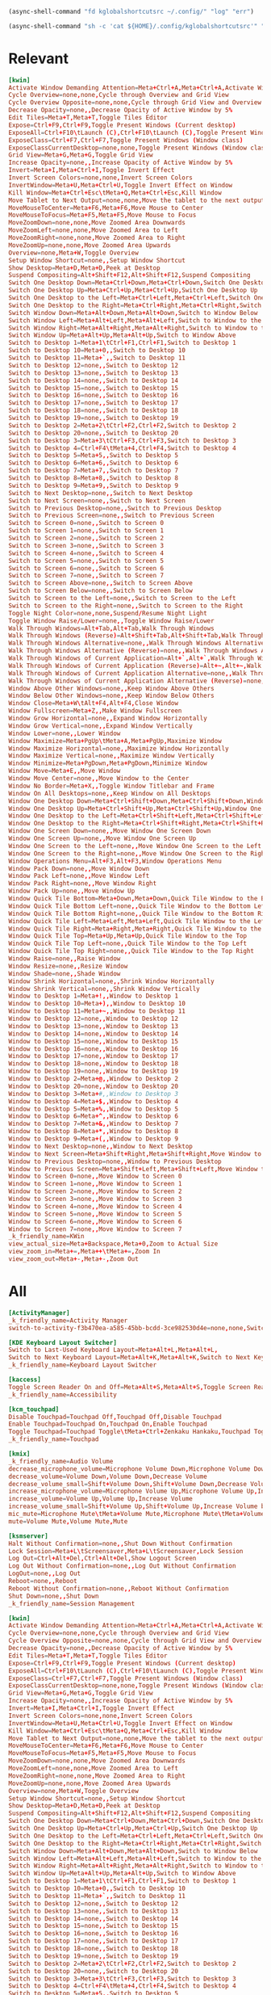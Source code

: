 #+begin_src emacs-lisp :tangle yes
  (async-shell-command "fd kglobalshortcutsrc ~/.config/" "log" "err")
#+end_src

#+begin_src emacs-lisp :tangle yes
  (async-shell-command "sh -c 'cat ${HOME}/.config/kglobalshortcutsrc'" "log" "err")
#+end_src


#+RESULTS:
: #<window 67 on log<2>>

* Relevant
#+begin_src conf :tangle ./relevant.conf
  [kwin]
  Activate Window Demanding Attention=Meta+Ctrl+A,Meta+Ctrl+A,Activate Window Demanding Attention
  Cycle Overview=none,none,Cycle through Overview and Grid View
  Cycle Overview Opposite=none,none,Cycle through Grid View and Overview
  Decrease Opacity=none,,Decrease Opacity of Active Window by 5%
  Edit Tiles=Meta+T,Meta+T,Toggle Tiles Editor
  Expose=Ctrl+F9,Ctrl+F9,Toggle Present Windows (Current desktop)
  ExposeAll=Ctrl+F10\tLaunch (C),Ctrl+F10\tLaunch (C),Toggle Present Windows (All desktops)
  ExposeClass=Ctrl+F7,Ctrl+F7,Toggle Present Windows (Window class)
  ExposeClassCurrentDesktop=none,none,Toggle Present Windows (Window class on current desktop)
  Grid View=Meta+G,Meta+G,Toggle Grid View
  Increase Opacity=none,,Increase Opacity of Active Window by 5%
  Invert=Meta+I,Meta+Ctrl+I,Toggle Invert Effect
  Invert Screen Colors=none,none,Invert Screen Colors
  InvertWindow=Meta+U,Meta+Ctrl+U,Toggle Invert Effect on Window
  Kill Window=Meta+Ctrl+Esc\tMeta+Q,Meta+Ctrl+Esc,Kill Window
  Move Tablet to Next Output=none,none,Move the tablet to the next output
  MoveMouseToCenter=Meta+F6,Meta+F6,Move Mouse to Center
  MoveMouseToFocus=Meta+F5,Meta+F5,Move Mouse to Focus
  MoveZoomDown=none,none,Move Zoomed Area Downwards
  MoveZoomLeft=none,none,Move Zoomed Area to Left
  MoveZoomRight=none,none,Move Zoomed Area to Right
  MoveZoomUp=none,none,Move Zoomed Area Upwards
  Overview=none,Meta+W,Toggle Overview
  Setup Window Shortcut=none,,Setup Window Shortcut
  Show Desktop=Meta+D,Meta+D,Peek at Desktop
  Suspend Compositing=Alt+Shift+F12,Alt+Shift+F12,Suspend Compositing
  Switch One Desktop Down=Meta+Ctrl+Down,Meta+Ctrl+Down,Switch One Desktop Down
  Switch One Desktop Up=Meta+Ctrl+Up,Meta+Ctrl+Up,Switch One Desktop Up
  Switch One Desktop to the Left=Meta+Ctrl+Left,Meta+Ctrl+Left,Switch One Desktop to the Left
  Switch One Desktop to the Right=Meta+Ctrl+Right,Meta+Ctrl+Right,Switch One Desktop to the Right
  Switch Window Down=Meta+Alt+Down,Meta+Alt+Down,Switch to Window Below
  Switch Window Left=Meta+Alt+Left,Meta+Alt+Left,Switch to Window to the Left
  Switch Window Right=Meta+Alt+Right,Meta+Alt+Right,Switch to Window to the Right
  Switch Window Up=Meta+Alt+Up,Meta+Alt+Up,Switch to Window Above
  Switch to Desktop 1=Meta+1\tCtrl+F1,Ctrl+F1,Switch to Desktop 1
  Switch to Desktop 10=Meta+0,,Switch to Desktop 10
  Switch to Desktop 11=Meta+`,,Switch to Desktop 11
  Switch to Desktop 12=none,,Switch to Desktop 12
  Switch to Desktop 13=none,,Switch to Desktop 13
  Switch to Desktop 14=none,,Switch to Desktop 14
  Switch to Desktop 15=none,,Switch to Desktop 15
  Switch to Desktop 16=none,,Switch to Desktop 16
  Switch to Desktop 17=none,,Switch to Desktop 17
  Switch to Desktop 18=none,,Switch to Desktop 18
  Switch to Desktop 19=none,,Switch to Desktop 19
  Switch to Desktop 2=Meta+2\tCtrl+F2,Ctrl+F2,Switch to Desktop 2
  Switch to Desktop 20=none,,Switch to Desktop 20
  Switch to Desktop 3=Meta+3\tCtrl+F3,Ctrl+F3,Switch to Desktop 3
  Switch to Desktop 4=Ctrl+F4\tMeta+4,Ctrl+F4,Switch to Desktop 4
  Switch to Desktop 5=Meta+5,,Switch to Desktop 5
  Switch to Desktop 6=Meta+6,,Switch to Desktop 6
  Switch to Desktop 7=Meta+7,,Switch to Desktop 7
  Switch to Desktop 8=Meta+8,,Switch to Desktop 8
  Switch to Desktop 9=Meta+9,,Switch to Desktop 9
  Switch to Next Desktop=none,,Switch to Next Desktop
  Switch to Next Screen=none,,Switch to Next Screen
  Switch to Previous Desktop=none,,Switch to Previous Desktop
  Switch to Previous Screen=none,,Switch to Previous Screen
  Switch to Screen 0=none,,Switch to Screen 0
  Switch to Screen 1=none,,Switch to Screen 1
  Switch to Screen 2=none,,Switch to Screen 2
  Switch to Screen 3=none,,Switch to Screen 3
  Switch to Screen 4=none,,Switch to Screen 4
  Switch to Screen 5=none,,Switch to Screen 5
  Switch to Screen 6=none,,Switch to Screen 6
  Switch to Screen 7=none,,Switch to Screen 7
  Switch to Screen Above=none,,Switch to Screen Above
  Switch to Screen Below=none,,Switch to Screen Below
  Switch to Screen to the Left=none,,Switch to Screen to the Left
  Switch to Screen to the Right=none,,Switch to Screen to the Right
  Toggle Night Color=none,none,Suspend/Resume Night Light
  Toggle Window Raise/Lower=none,,Toggle Window Raise/Lower
  Walk Through Windows=Alt+Tab,Alt+Tab,Walk Through Windows
  Walk Through Windows (Reverse)=Alt+Shift+Tab,Alt+Shift+Tab,Walk Through Windows (Reverse)
  Walk Through Windows Alternative=none,,Walk Through Windows Alternative
  Walk Through Windows Alternative (Reverse)=none,,Walk Through Windows Alternative (Reverse)
  Walk Through Windows of Current Application=Alt+`,Alt+`,Walk Through Windows of Current Application
  Walk Through Windows of Current Application (Reverse)=Alt+~,Alt+~,Walk Through Windows of Current Application (Reverse)
  Walk Through Windows of Current Application Alternative=none,,Walk Through Windows of Current Application Alternative
  Walk Through Windows of Current Application Alternative (Reverse)=none,,Walk Through Windows of Current Application Alternative (Reverse)
  Window Above Other Windows=none,,Keep Window Above Others
  Window Below Other Windows=none,,Keep Window Below Others
  Window Close=Meta+W\tAlt+F4,Alt+F4,Close Window
  Window Fullscreen=Meta+Z,,Make Window Fullscreen
  Window Grow Horizontal=none,,Expand Window Horizontally
  Window Grow Vertical=none,,Expand Window Vertically
  Window Lower=none,,Lower Window
  Window Maximize=Meta+PgUp\tMeta+A,Meta+PgUp,Maximize Window
  Window Maximize Horizontal=none,,Maximize Window Horizontally
  Window Maximize Vertical=none,,Maximize Window Vertically
  Window Minimize=Meta+PgDown,Meta+PgDown,Minimize Window
  Window Move=Meta+E,,Move Window
  Window Move Center=none,,Move Window to the Center
  Window No Border=Meta+X,,Toggle Window Titlebar and Frame
  Window On All Desktops=none,,Keep Window on All Desktops
  Window One Desktop Down=Meta+Ctrl+Shift+Down,Meta+Ctrl+Shift+Down,Window One Desktop Down
  Window One Desktop Up=Meta+Ctrl+Shift+Up,Meta+Ctrl+Shift+Up,Window One Desktop Up
  Window One Desktop to the Left=Meta+Ctrl+Shift+Left,Meta+Ctrl+Shift+Left,Window One Desktop to the Left
  Window One Desktop to the Right=Meta+Ctrl+Shift+Right,Meta+Ctrl+Shift+Right,Window One Desktop to the Right
  Window One Screen Down=none,,Move Window One Screen Down
  Window One Screen Up=none,,Move Window One Screen Up
  Window One Screen to the Left=none,,Move Window One Screen to the Left
  Window One Screen to the Right=none,,Move Window One Screen to the Right
  Window Operations Menu=Alt+F3,Alt+F3,Window Operations Menu
  Window Pack Down=none,,Move Window Down
  Window Pack Left=none,,Move Window Left
  Window Pack Right=none,,Move Window Right
  Window Pack Up=none,,Move Window Up
  Window Quick Tile Bottom=Meta+Down,Meta+Down,Quick Tile Window to the Bottom
  Window Quick Tile Bottom Left=none,,Quick Tile Window to the Bottom Left
  Window Quick Tile Bottom Right=none,,Quick Tile Window to the Bottom Right
  Window Quick Tile Left=Meta+Left,Meta+Left,Quick Tile Window to the Left
  Window Quick Tile Right=Meta+Right,Meta+Right,Quick Tile Window to the Right
  Window Quick Tile Top=Meta+Up,Meta+Up,Quick Tile Window to the Top
  Window Quick Tile Top Left=none,,Quick Tile Window to the Top Left
  Window Quick Tile Top Right=none,,Quick Tile Window to the Top Right
  Window Raise=none,,Raise Window
  Window Resize=none,,Resize Window
  Window Shade=none,,Shade Window
  Window Shrink Horizontal=none,,Shrink Window Horizontally
  Window Shrink Vertical=none,,Shrink Window Vertically
  Window to Desktop 1=Meta+!,,Window to Desktop 1
  Window to Desktop 10=Meta+),,Window to Desktop 10
  Window to Desktop 11=Meta+~,,Window to Desktop 11
  Window to Desktop 12=none,,Window to Desktop 12
  Window to Desktop 13=none,,Window to Desktop 13
  Window to Desktop 14=none,,Window to Desktop 14
  Window to Desktop 15=none,,Window to Desktop 15
  Window to Desktop 16=none,,Window to Desktop 16
  Window to Desktop 17=none,,Window to Desktop 17
  Window to Desktop 18=none,,Window to Desktop 18
  Window to Desktop 19=none,,Window to Desktop 19
  Window to Desktop 2=Meta+@,,Window to Desktop 2
  Window to Desktop 20=none,,Window to Desktop 20
  Window to Desktop 3=Meta+#,,Window to Desktop 3
  Window to Desktop 4=Meta+$,,Window to Desktop 4
  Window to Desktop 5=Meta+%,,Window to Desktop 5
  Window to Desktop 6=Meta+^,,Window to Desktop 6
  Window to Desktop 7=Meta+&,,Window to Desktop 7
  Window to Desktop 8=Meta+*,,Window to Desktop 8
  Window to Desktop 9=Meta+(,,Window to Desktop 9
  Window to Next Desktop=none,,Window to Next Desktop
  Window to Next Screen=Meta+Shift+Right,Meta+Shift+Right,Move Window to Next Screen
  Window to Previous Desktop=none,,Window to Previous Desktop
  Window to Previous Screen=Meta+Shift+Left,Meta+Shift+Left,Move Window to Previous Screen
  Window to Screen 0=none,,Move Window to Screen 0
  Window to Screen 1=none,,Move Window to Screen 1
  Window to Screen 2=none,,Move Window to Screen 2
  Window to Screen 3=none,,Move Window to Screen 3
  Window to Screen 4=none,,Move Window to Screen 4
  Window to Screen 5=none,,Move Window to Screen 5
  Window to Screen 6=none,,Move Window to Screen 6
  Window to Screen 7=none,,Move Window to Screen 7
  _k_friendly_name=KWin
  view_actual_size=Meta+Backspace,Meta+0,Zoom to Actual Size
  view_zoom_in=Meta+=,Meta++\tMeta+=,Zoom In
  view_zoom_out=Meta+-,Meta+-,Zoom Out
#+end_src


* All

#+begin_src conf :tangle ./all.conf
  [ActivityManager]
  _k_friendly_name=Activity Manager
  switch-to-activity-f3b470ea-a585-45bb-bcdd-3ce982530d4e=none,none,Switch to activity "Default"

  [KDE Keyboard Layout Switcher]
  Switch to Last-Used Keyboard Layout=Meta+Alt+L,Meta+Alt+L,
  Switch to Next Keyboard Layout=Meta+Alt+K,Meta+Alt+K,Switch to Next Keyboard Layout
  _k_friendly_name=Keyboard Layout Switcher

  [kaccess]
  Toggle Screen Reader On and Off=Meta+Alt+S,Meta+Alt+S,Toggle Screen Reader On and Off
  _k_friendly_name=Accessibility

  [kcm_touchpad]
  Disable Touchpad=Touchpad Off,Touchpad Off,Disable Touchpad
  Enable Touchpad=Touchpad On,Touchpad On,Enable Touchpad
  Toggle Touchpad=Touchpad Toggle\tMeta+Ctrl+Zenkaku Hankaku,Touchpad Toggle\tMeta+Ctrl+Zenkaku Hankaku,Toggle Touchpad
  _k_friendly_name=Touchpad

  [kmix]
  _k_friendly_name=Audio Volume
  decrease_microphone_volume=Microphone Volume Down,Microphone Volume Down,Decrease Microphone Volume
  decrease_volume=Volume Down,Volume Down,Decrease Volume
  decrease_volume_small=Shift+Volume Down,Shift+Volume Down,Decrease Volume by 1%
  increase_microphone_volume=Microphone Volume Up,Microphone Volume Up,Increase Microphone Volume
  increase_volume=Volume Up,Volume Up,Increase Volume
  increase_volume_small=Shift+Volume Up,Shift+Volume Up,Increase Volume by 1%
  mic_mute=Microphone Mute\tMeta+Volume Mute,Microphone Mute\tMeta+Volume Mute,Mute Microphone
  mute=Volume Mute,Volume Mute,Mute

  [ksmserver]
  Halt Without Confirmation=none,,Shut Down Without Confirmation
  Lock Session=Meta+L\tScreensaver,Meta+L\tScreensaver,Lock Session
  Log Out=Ctrl+Alt+Del,Ctrl+Alt+Del,Show Logout Screen
  Log Out Without Confirmation=none,,Log Out Without Confirmation
  LogOut=none,,Log Out
  Reboot=none,,Reboot
  Reboot Without Confirmation=none,,Reboot Without Confirmation
  Shut Down=none,,Shut Down
  _k_friendly_name=Session Management

  [kwin]
  Activate Window Demanding Attention=Meta+Ctrl+A,Meta+Ctrl+A,Activate Window Demanding Attention
  Cycle Overview=none,none,Cycle through Overview and Grid View
  Cycle Overview Opposite=none,none,Cycle through Grid View and Overview
  Decrease Opacity=none,,Decrease Opacity of Active Window by 5%
  Edit Tiles=Meta+T,Meta+T,Toggle Tiles Editor
  Expose=Ctrl+F9,Ctrl+F9,Toggle Present Windows (Current desktop)
  ExposeAll=Ctrl+F10\tLaunch (C),Ctrl+F10\tLaunch (C),Toggle Present Windows (All desktops)
  ExposeClass=Ctrl+F7,Ctrl+F7,Toggle Present Windows (Window class)
  ExposeClassCurrentDesktop=none,none,Toggle Present Windows (Window class on current desktop)
  Grid View=Meta+G,Meta+G,Toggle Grid View
  Increase Opacity=none,,Increase Opacity of Active Window by 5%
  Invert=Meta+I,Meta+Ctrl+I,Toggle Invert Effect
  Invert Screen Colors=none,none,Invert Screen Colors
  InvertWindow=Meta+U,Meta+Ctrl+U,Toggle Invert Effect on Window
  Kill Window=Meta+Ctrl+Esc\tMeta+Q,Meta+Ctrl+Esc,Kill Window
  Move Tablet to Next Output=none,none,Move the tablet to the next output
  MoveMouseToCenter=Meta+F6,Meta+F6,Move Mouse to Center
  MoveMouseToFocus=Meta+F5,Meta+F5,Move Mouse to Focus
  MoveZoomDown=none,none,Move Zoomed Area Downwards
  MoveZoomLeft=none,none,Move Zoomed Area to Left
  MoveZoomRight=none,none,Move Zoomed Area to Right
  MoveZoomUp=none,none,Move Zoomed Area Upwards
  Overview=none,Meta+W,Toggle Overview
  Setup Window Shortcut=none,,Setup Window Shortcut
  Show Desktop=Meta+D,Meta+D,Peek at Desktop
  Suspend Compositing=Alt+Shift+F12,Alt+Shift+F12,Suspend Compositing
  Switch One Desktop Down=Meta+Ctrl+Down,Meta+Ctrl+Down,Switch One Desktop Down
  Switch One Desktop Up=Meta+Ctrl+Up,Meta+Ctrl+Up,Switch One Desktop Up
  Switch One Desktop to the Left=Meta+Ctrl+Left,Meta+Ctrl+Left,Switch One Desktop to the Left
  Switch One Desktop to the Right=Meta+Ctrl+Right,Meta+Ctrl+Right,Switch One Desktop to the Right
  Switch Window Down=Meta+Alt+Down,Meta+Alt+Down,Switch to Window Below
  Switch Window Left=Meta+Alt+Left,Meta+Alt+Left,Switch to Window to the Left
  Switch Window Right=Meta+Alt+Right,Meta+Alt+Right,Switch to Window to the Right
  Switch Window Up=Meta+Alt+Up,Meta+Alt+Up,Switch to Window Above
  Switch to Desktop 1=Meta+1\tCtrl+F1,Ctrl+F1,Switch to Desktop 1
  Switch to Desktop 10=Meta+0,,Switch to Desktop 10
  Switch to Desktop 11=Meta+`,,Switch to Desktop 11
  Switch to Desktop 12=none,,Switch to Desktop 12
  Switch to Desktop 13=none,,Switch to Desktop 13
  Switch to Desktop 14=none,,Switch to Desktop 14
  Switch to Desktop 15=none,,Switch to Desktop 15
  Switch to Desktop 16=none,,Switch to Desktop 16
  Switch to Desktop 17=none,,Switch to Desktop 17
  Switch to Desktop 18=none,,Switch to Desktop 18
  Switch to Desktop 19=none,,Switch to Desktop 19
  Switch to Desktop 2=Meta+2\tCtrl+F2,Ctrl+F2,Switch to Desktop 2
  Switch to Desktop 20=none,,Switch to Desktop 20
  Switch to Desktop 3=Meta+3\tCtrl+F3,Ctrl+F3,Switch to Desktop 3
  Switch to Desktop 4=Ctrl+F4\tMeta+4,Ctrl+F4,Switch to Desktop 4
  Switch to Desktop 5=Meta+5,,Switch to Desktop 5
  Switch to Desktop 6=Meta+6,,Switch to Desktop 6
  Switch to Desktop 7=Meta+7,,Switch to Desktop 7
  Switch to Desktop 8=Meta+8,,Switch to Desktop 8
  Switch to Desktop 9=Meta+9,,Switch to Desktop 9
  Switch to Next Desktop=none,,Switch to Next Desktop
  Switch to Next Screen=none,,Switch to Next Screen
  Switch to Previous Desktop=none,,Switch to Previous Desktop
  Switch to Previous Screen=none,,Switch to Previous Screen
  Switch to Screen 0=none,,Switch to Screen 0
  Switch to Screen 1=none,,Switch to Screen 1
  Switch to Screen 2=none,,Switch to Screen 2
  Switch to Screen 3=none,,Switch to Screen 3
  Switch to Screen 4=none,,Switch to Screen 4
  Switch to Screen 5=none,,Switch to Screen 5
  Switch to Screen 6=none,,Switch to Screen 6
  Switch to Screen 7=none,,Switch to Screen 7
  Switch to Screen Above=none,,Switch to Screen Above
  Switch to Screen Below=none,,Switch to Screen Below
  Switch to Screen to the Left=none,,Switch to Screen to the Left
  Switch to Screen to the Right=none,,Switch to Screen to the Right
  Toggle Night Color=none,none,Suspend/Resume Night Light
  Toggle Window Raise/Lower=none,,Toggle Window Raise/Lower
  Walk Through Windows=Alt+Tab,Alt+Tab,Walk Through Windows
  Walk Through Windows (Reverse)=Alt+Shift+Tab,Alt+Shift+Tab,Walk Through Windows (Reverse)
  Walk Through Windows Alternative=none,,Walk Through Windows Alternative
  Walk Through Windows Alternative (Reverse)=none,,Walk Through Windows Alternative (Reverse)
  Walk Through Windows of Current Application=Alt+`,Alt+`,Walk Through Windows of Current Application
  Walk Through Windows of Current Application (Reverse)=Alt+~,Alt+~,Walk Through Windows of Current Application (Reverse)
  Walk Through Windows of Current Application Alternative=none,,Walk Through Windows of Current Application Alternative
  Walk Through Windows of Current Application Alternative (Reverse)=none,,Walk Through Windows of Current Application Alternative (Reverse)
  Window Above Other Windows=none,,Keep Window Above Others
  Window Below Other Windows=none,,Keep Window Below Others
  Window Close=Meta+W\tAlt+F4,Alt+F4,Close Window
  Window Fullscreen=Meta+Z,,Make Window Fullscreen
  Window Grow Horizontal=none,,Expand Window Horizontally
  Window Grow Vertical=none,,Expand Window Vertically
  Window Lower=none,,Lower Window
  Window Maximize=Meta+PgUp\tMeta+A,Meta+PgUp,Maximize Window
  Window Maximize Horizontal=none,,Maximize Window Horizontally
  Window Maximize Vertical=none,,Maximize Window Vertically
  Window Minimize=Meta+PgDown,Meta+PgDown,Minimize Window
  Window Move=Meta+E,,Move Window
  Window Move Center=none,,Move Window to the Center
  Window No Border=Meta+X,,Toggle Window Titlebar and Frame
  Window On All Desktops=none,,Keep Window on All Desktops
  Window One Desktop Down=Meta+Ctrl+Shift+Down,Meta+Ctrl+Shift+Down,Window One Desktop Down
  Window One Desktop Up=Meta+Ctrl+Shift+Up,Meta+Ctrl+Shift+Up,Window One Desktop Up
  Window One Desktop to the Left=Meta+Ctrl+Shift+Left,Meta+Ctrl+Shift+Left,Window One Desktop to the Left
  Window One Desktop to the Right=Meta+Ctrl+Shift+Right,Meta+Ctrl+Shift+Right,Window One Desktop to the Right
  Window One Screen Down=none,,Move Window One Screen Down
  Window One Screen Up=none,,Move Window One Screen Up
  Window One Screen to the Left=none,,Move Window One Screen to the Left
  Window One Screen to the Right=none,,Move Window One Screen to the Right
  Window Operations Menu=Alt+F3,Alt+F3,Window Operations Menu
  Window Pack Down=none,,Move Window Down
  Window Pack Left=none,,Move Window Left
  Window Pack Right=none,,Move Window Right
  Window Pack Up=none,,Move Window Up
  Window Quick Tile Bottom=Meta+Down,Meta+Down,Quick Tile Window to the Bottom
  Window Quick Tile Bottom Left=none,,Quick Tile Window to the Bottom Left
  Window Quick Tile Bottom Right=none,,Quick Tile Window to the Bottom Right
  Window Quick Tile Left=Meta+Left,Meta+Left,Quick Tile Window to the Left
  Window Quick Tile Right=Meta+Right,Meta+Right,Quick Tile Window to the Right
  Window Quick Tile Top=Meta+Up,Meta+Up,Quick Tile Window to the Top
  Window Quick Tile Top Left=none,,Quick Tile Window to the Top Left
  Window Quick Tile Top Right=none,,Quick Tile Window to the Top Right
  Window Raise=none,,Raise Window
  Window Resize=none,,Resize Window
  Window Shade=none,,Shade Window
  Window Shrink Horizontal=none,,Shrink Window Horizontally
  Window Shrink Vertical=none,,Shrink Window Vertically
  Window to Desktop 1=Meta+!,,Window to Desktop 1
  Window to Desktop 10=Meta+),,Window to Desktop 10
  Window to Desktop 11=Meta+~,,Window to Desktop 11
  Window to Desktop 12=none,,Window to Desktop 12
  Window to Desktop 13=none,,Window to Desktop 13
  Window to Desktop 14=none,,Window to Desktop 14
  Window to Desktop 15=none,,Window to Desktop 15
  Window to Desktop 16=none,,Window to Desktop 16
  Window to Desktop 17=none,,Window to Desktop 17
  Window to Desktop 18=none,,Window to Desktop 18
  Window to Desktop 19=none,,Window to Desktop 19
  Window to Desktop 2=Meta+@,,Window to Desktop 2
  Window to Desktop 20=none,,Window to Desktop 20
  Window to Desktop 3=Meta+#,,Window to Desktop 3
  Window to Desktop 4=Meta+$,,Window to Desktop 4
  Window to Desktop 5=Meta+%,,Window to Desktop 5
  Window to Desktop 6=Meta+^,,Window to Desktop 6
  Window to Desktop 7=Meta+&,,Window to Desktop 7
  Window to Desktop 8=Meta+*,,Window to Desktop 8
  Window to Desktop 9=Meta+(,,Window to Desktop 9
  Window to Next Desktop=none,,Window to Next Desktop
  Window to Next Screen=Meta+Shift+Right,Meta+Shift+Right,Move Window to Next Screen
  Window to Previous Desktop=none,,Window to Previous Desktop
  Window to Previous Screen=Meta+Shift+Left,Meta+Shift+Left,Move Window to Previous Screen
  Window to Screen 0=none,,Move Window to Screen 0
  Window to Screen 1=none,,Move Window to Screen 1
  Window to Screen 2=none,,Move Window to Screen 2
  Window to Screen 3=none,,Move Window to Screen 3
  Window to Screen 4=none,,Move Window to Screen 4
  Window to Screen 5=none,,Move Window to Screen 5
  Window to Screen 6=none,,Move Window to Screen 6
  Window to Screen 7=none,,Move Window to Screen 7
  _k_friendly_name=KWin
  view_actual_size=Meta+Backspace,Meta+0,Zoom to Actual Size
  view_zoom_in=Meta+=,Meta++\tMeta+=,Zoom In
  view_zoom_out=Meta+-,Meta+-,Zoom Out

  [mediacontrol]
  _k_friendly_name=Media Controller
  mediavolumedown=none,,Media volume down
  mediavolumeup=none,,Media volume up
  nextmedia=Media Next,Media Next,Media playback next
  pausemedia=Media Pause,Media Pause,Pause media playback
  playmedia=none,,Play media playback
  playpausemedia=Media Play,Media Play,Play/Pause media playback
  previousmedia=Media Previous,Media Previous,Media playback previous
  stopmedia=Media Stop,Media Stop,Stop media playback

  [org_kde_powerdevil]
  Decrease Keyboard Brightness=Keyboard Brightness Down,Keyboard Brightness Down,Decrease Keyboard Brightness
  Decrease Screen Brightness=Monitor Brightness Down,Monitor Brightness Down,Decrease Screen Brightness
  Decrease Screen Brightness Small=Shift+Monitor Brightness Down,Shift+Monitor Brightness Down,Decrease Screen Brightness by 1%
  Hibernate=Hibernate,Hibernate,Hibernate
  Increase Keyboard Brightness=Keyboard Brightness Up,Keyboard Brightness Up,Increase Keyboard Brightness
  Increase Screen Brightness=Monitor Brightness Up,Monitor Brightness Up,Increase Screen Brightness
  Increase Screen Brightness Small=Shift+Monitor Brightness Up,Shift+Monitor Brightness Up,Increase Screen Brightness by 1%
  PowerDown=Power Down,Power Down,Power Down
  PowerOff=Power Off,Power Off,Power Off
  Sleep=Sleep,Sleep,Suspend
  Toggle Keyboard Backlight=Keyboard Light On/Off,Keyboard Light On/Off,Toggle Keyboard Backlight
  Turn Off Screen=none,none,Turn Off Screen
  _k_friendly_name=Power Management
  powerProfile=Battery\tMeta+B,Battery\tMeta+B,Switch Power Profile

  [plasmashell]
  _k_friendly_name=plasmashell
  activate application launcher=Meta,Meta\tAlt+F1,Activate Application Launcher
  activate task manager entry 1=none,Meta+1,Activate Task Manager Entry 1
  activate task manager entry 10=none,Meta+0,Activate Task Manager Entry 10
  activate task manager entry 2=none,Meta+2,Activate Task Manager Entry 2
  activate task manager entry 3=none,Meta+3,Activate Task Manager Entry 3
  activate task manager entry 4=none,Meta+4,Activate Task Manager Entry 4
  activate task manager entry 5=none,Meta+5,Activate Task Manager Entry 5
  activate task manager entry 6=none,Meta+6,Activate Task Manager Entry 6
  activate task manager entry 7=none,Meta+7,Activate Task Manager Entry 7
  activate task manager entry 8=none,Meta+8,Activate Task Manager Entry 8
  activate task manager entry 9=none,Meta+9,Activate Task Manager Entry 9
  activate widget 113=none,none,Activate Application Launcher Widget
  activate widget 134=none,none,Activate Application Dashboard Widget
  activate widget 25=none,none,Activate Application Launcher Widget
  activate widget 3=Alt+F1,none,Activate Application Launcher Widget
  activate widget 47=none,none,Activate Application Launcher Widget
  activate widget 69=none,none,Activate Application Launcher Widget
  activate widget 91=none,none,Activate Application Launcher Widget
  clear-history=none,,Clear Clipboard History
  clipboard_action=Meta+Ctrl+X,Meta+Ctrl+X,Automatic Action Popup Menu
  cycle-panels=Meta+Alt+P,Meta+Alt+P,Move keyboard focus between panels
  cycleNextAction=none,,Next History Item
  cyclePrevAction=none,,Previous History Item
  edit_clipboard=none,none,Edit Contents…
  manage activities=none,Meta+Q,Show Activity Switcher
  next activity=,none,Walk through activities
  previous activity=Meta+Shift+A,none,Walk through activities (Reverse)
  repeat_action=Meta+Ctrl+R,Meta+Ctrl+R,Manually Invoke Action on Current Clipboard
  show dashboard=Ctrl+F12,Ctrl+F12,Show Desktop
  show-barcode=none,,Show Barcode…
  show-on-mouse-pos=Meta+V,Meta+V,Show Clipboard Items at Mouse Position
  stop current activity=Meta+S,Meta+S,Stop Current Activity
  switch to next activity=none,,Switch to Next Activity
  switch to previous activity=none,,Switch to Previous Activity
  toggle do not disturb=none,,Toggle do not disturb

  [services][alacritty.desktop]
  _launch=Meta+F2

  [services][org.kde.dolphin.desktop]
  _launch=none

  [services][term.desktop]
  _launch=Meta+F1

#+end_src
